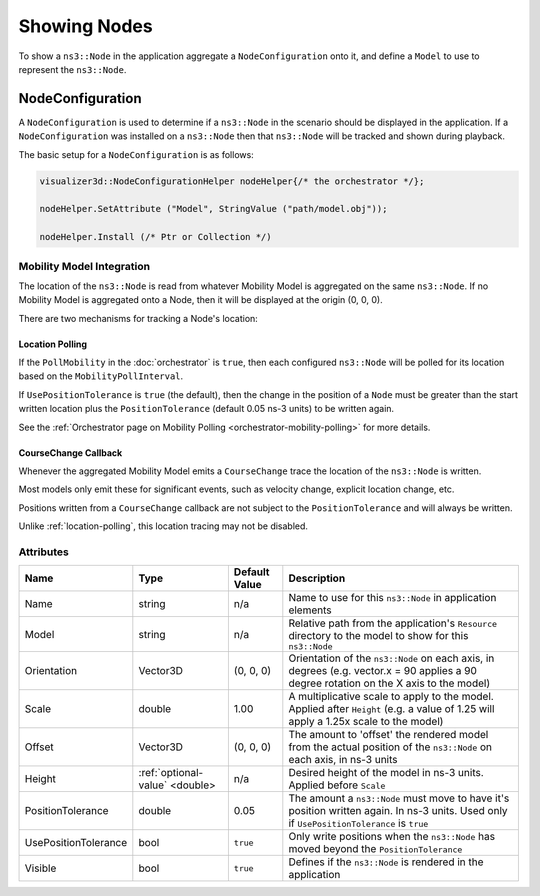 Showing Nodes
=============

To show a ``ns3::Node`` in the application aggregate a ``NodeConfiguration`` onto
it, and define a ``Model`` to use to represent the ``ns3::Node``.

.. _node-configuration:

NodeConfiguration
-----------------

A ``NodeConfiguration`` is used to determine if a ``ns3::Node`` in the scenario
should be displayed in the application. If a ``NodeConfiguration`` was installed on a ``ns3::Node``
then that ``ns3::Node`` will be tracked and shown during playback.


The basic setup for a ``NodeConfiguration`` is as follows:

.. code-block:: C++

  visualizer3d::NodeConfigurationHelper nodeHelper{/* the orchestrator */};

  nodeHelper.SetAttribute ("Model", StringValue ("path/model.obj"));

  nodeHelper.Install (/* Ptr or Collection */)


Mobility Model Integration
^^^^^^^^^^^^^^^^^^^^^^^^^^

The location of the ``ns3::Node`` is read from whatever Mobility Model is aggregated on the same ``ns3::Node``.
If no Mobility Model is aggregated onto a Node, then it will be displayed at the origin (0, 0, 0).


There are two mechanisms for tracking a Node's location:

.. _location-polling:

Location Polling
++++++++++++++++

If the ``PollMobility`` in the :doc:`orchestrator` is ``true``, then each configured ``ns3::Node`` will be
polled for its location based on the ``MobilityPollInterval``.

If ``UsePositionTolerance`` is ``true`` (the default), then the change in the
position of a ``Node`` must be greater than the start written location plus the
``PositionTolerance`` (default 0.05 ns-3 units) to be written again.


See the :ref:`Orchestrator page on Mobility Polling <orchestrator-mobility-polling>` for more details.


CourseChange Callback
+++++++++++++++++++++

Whenever the aggregated Mobility Model emits a ``CourseChange`` trace
the location of the ``ns3::Node`` is written.

Most models only emit these for significant events, such as velocity change, explicit location change,
etc.

Positions written from a ``CourseChange`` callback are not subject to the ``PositionTolerance``
and will always be written.

Unlike :ref:`location-polling`, this location tracing may not be disabled.

Attributes
^^^^^^^^^^

+----------------------+--------------------------------+---------------+--------------------------------------------------------------+
| Name                 | Type                           | Default Value | Description                                                  |
+======================+================================+===============+==============================================================+
| Name                 | string                         | n/a           | Name to use for this ``ns3::Node`` in application elements   |
+----------------------+--------------------------------+---------------+--------------------------------------------------------------+
| Model                | string                         | n/a           | Relative path from the application's ``Resource``            |
|                      |                                |               | directory to the model to show for this ``ns3::Node``        |
+----------------------+--------------------------------+---------------+--------------------------------------------------------------+
| Orientation          | Vector3D                       | (0, 0, 0)     | Orientation of the ``ns3::Node`` on each axis, in degrees    |
|                      |                                |               | (e.g. vector.x = 90 applies a 90 degree rotation             |
|                      |                                |               | on the X axis to the model)                                  |
+----------------------+--------------------------------+---------------+--------------------------------------------------------------+
| Scale                | double                         | 1.00          | A multiplicative scale to apply to the model.                |
|                      |                                |               | Applied after ``Height``                                     |
|                      |                                |               | (e.g. a value of 1.25 will apply a 1.25x scale to the model) |
+----------------------+--------------------------------+---------------+--------------------------------------------------------------+
| Offset               | Vector3D                       | (0, 0, 0)     | The amount to 'offset' the rendered model from the           |
|                      |                                |               | actual position of the ``ns3::Node``                         |
|                      |                                |               | on each axis, in ns-3 units                                  |
+----------------------+--------------------------------+---------------+--------------------------------------------------------------+
| Height               | :ref:`optional-value` <double> | n/a           | Desired height of the model in ns-3 units.                   |
|                      |                                |               | Applied before ``Scale``                                     |
+----------------------+--------------------------------+---------------+--------------------------------------------------------------+
| PositionTolerance    | double                         | 0.05          | The amount a ``ns3::Node`` must move to have it's            |
|                      |                                |               | position written again. In ns-3 units.                       |
|                      |                                |               | Used only if ``UsePositionTolerance`` is ``true``            |
+----------------------+--------------------------------+---------------+--------------------------------------------------------------+
| UsePositionTolerance | bool                           | ``true``      | Only write positions when the ``ns3::Node`` has              |
|                      |                                |               | moved beyond the ``PositionTolerance``                       |
+----------------------+--------------------------------+---------------+--------------------------------------------------------------+
| Visible              | bool                           | ``true``      | Defines if the ``ns3::Node`` is rendered in the application  |
+----------------------+--------------------------------+---------------+--------------------------------------------------------------+

